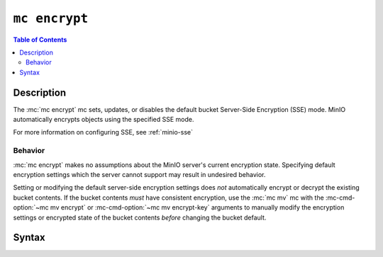 ==============
``mc encrypt``
==============

.. default-domain:: minio

.. contents:: Table of Contents
   :local:
   :depth: 2

.. mc:: mc encrypt

Description
-----------

.. start-mc-encrypt-desc

The :mc:`mc encrypt` mc sets, updates, or disables the default bucket
Server-Side Encryption (SSE) mode. MinIO automatically encrypts objects using
the specified SSE mode.

.. end-mc-encrypt-desc

For more information on configuring SSE, see
:ref:`minio-sse`

Behavior
~~~~~~~~

:mc:`mc encrypt` makes no assumptions about the MinIO server's current
encryption state. Specifying default encryption settings which the 
server cannot support may result in undesired behavior.

Setting or modifying the default server-side encryption settings does *not*
automatically encrypt or decrypt the existing bucket contents. If the bucket
contents *must* have consistent encryption, use the
:mc:`mc mv` mc with the :mc-cmd-option:`~mc mv encrypt` or
:mc-cmd-option:`~mc mv encrypt-key` arguments to manually modify the
encryption settings or encrypted state of the bucket contents *before*
changing the bucket default. 

Syntax
------

.. mc-cmd:: set
   :fullpath:

   Sets the default encryption settings for the bucket. The command has the
   following syntax:

   .. code-block:: shell
      :class: copyable

      mc encrypt set ENCRYPTION [KMSKEY] TARGET

   The mc requires the following arguments:

   .. mc-cmd:: ENCRYPTION
   
      Specify the server-side encryption type to use as the default SSE mode.
      Supports the following values:

      - ``sse-kms`` - Encrypt objects using the key specified in 
        :mc-cmd:`~mc encrypt set KMSKEY`. MinIO
        must have access to the specified key on the external KMS to
        successfully encrypt or decrypt objects protected using SSE-KMS.

      - ``sse-s3`` - Encrypt objects using the key specified to
        :envvar:`MINIO_KMS_KES_KEY_NAME`. MinIO must have access to the
        specified key on the external KMS to successfully encrypt or decrypt
        objects protected using SSE-S3.

   .. mc-cmd:: KMSKEY

      Specify the KMS Master Key to use for performing SSE object encryption.
      Only required if :mc-cmd:`~mc encrypt set ENCRYPTION` is ``sse-kms``.

   .. mc-cmd:: TARGET

      The full path to the bucket on which to set the default SSE mode. Specify
      the :mc-cmd:`~mc alias` of a configured S3 service as the prefix to the
      TARGET path. For example:

      .. code-block:: shell

         mc encrypt set ENCRYPTION [KMSKEY] play/mybucket

.. mc-cmd:: clear
   :fullpath:

   Removes the default encryption settings for the bucket. The command has
   the following syntax:

   .. code-block:: shell

      mc encrypt clear TARGET

   The command requires the following argument:

   .. mc-cmd:: TARGET

      The full path to the bucket on which to clear the default SSE mode.
      Specify the :mc-cmd:`~mc alias` of a configured S3 service as the prefix
      to the ``TARGET`` path. For example:

      .. code-block:: shell

         mc encrypt remove play/mybucket

.. mc-cmd:: info
   :fullpath:

   Returns the current default bucket encryption settings. The command
   has the following syntax:

   .. code-block:: shell

      mc encrypt info TARGET

   The command requires the following argument:

   .. mc-cmd:: TARGET

      The full path to the bucket on which to return the default SSE mode.
      Specify the :mc-cmd:`~mc alias` of a configured S3 service as the prefix
      to the ``TARGET`` path. For example:

      .. code-block:: shell

         mc encrypt remove play/mybucket



